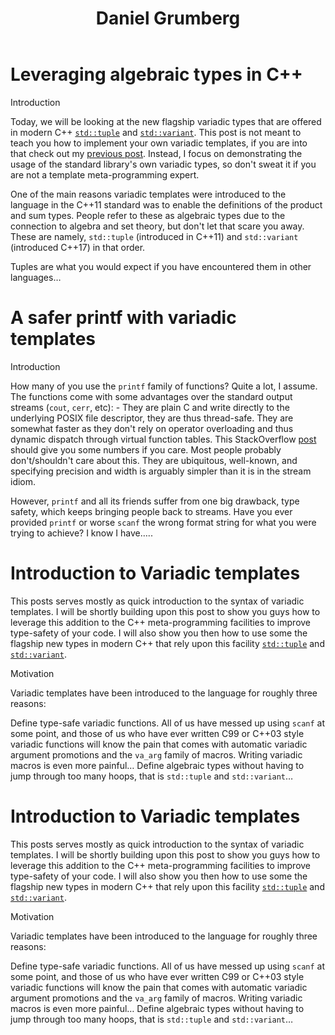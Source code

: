 #+TITLE: Daniel Grumberg

* Leveraging algebraic types in C++
:PROPERTIES:
:RSS_PERMALINK: leveraging-variadics/index.html
:PUBDATE:  2018-07-01
:ID:       D137ADB3-435D-467C-ABDD-C363F5807A6E
:END:
Introduction

Today, we will be looking at the new flagship variadic types that are offered in modern C++ [[http://en.cppreference.com/w/cpp/utility/tuple][~std::tuple~]] and [[http://en.cppreference.com/w/cpp/utility/variant/variant][~std::variant~]].
This post is not meant to teach you how to implement your own variadic templates, if you are into that check out my [[file: ../variadic-templates/index.org][previous post]].
Instead, I focus on demonstrating the usage of the standard library's own variadic types, so don't sweat it if you are not a template meta-programming expert.

One of the main reasons variadic templates were introduced to the language in the C++11 standard was to enable the definitions of the product and sum types.
People refer to these as algebraic types due to the connection to algebra and set theory, but don't let that scare you away.
These are namely, ~std::tuple~ (introduced in C++11) and ~std::variant~ (introduced C++17) in that order.

Tuples are what you would expect if you have encountered them in other languages...
* A safer printf with variadic templates
:PROPERTIES:
:RSS_PERMALINK: safe-printf/index.html
:PUBDATE:  2018-01-10
:ID:       BAEE878E-016F-4467-B029-675D2543B828
:END:
Introduction

How many of you use the ~printf~ family of functions? Quite a lot, I assume.
The functions come with some advantages over the standard output streams (~cout~, ~cerr~, etc): - They are plain C and write directly to the underlying POSIX file descriptor, they are thus thread-safe.
They are somewhat faster as they don't rely on operator overloading and thus dynamic dispatch through virtual function tables.
This StackOverflow [[https://stackoverflow.com/questions/17671772/c11-variadic-printf-performance][post]] should give you some numbers if you care.
Most people probably don't/shouldn't care about this.
They are ubiquitous, well-known, and specifying precision and width is arguably simpler than it is in the stream idiom.

However, ~printf~ and all its friends suffer from one big drawback, type safety, which keeps bringing people back to streams.
Have you ever provided ~printf~ or worse ~scanf~ the wrong format string for what you were trying to achieve? I know I have.....
* Introduction to Variadic templates
:PROPERTIES:
:RSS_PERMALINK: 2017-12-26-variadic-templates/index.html
:PUBDATE:  2017-12-26
:ID:       71E6A687-9109-4870-A10D-C0DA0C23532C
:END:
This posts serves mostly as quick introduction to the syntax of variadic templates.
I will be shortly building upon this post to show you guys how to leverage this addition to the C++ meta-programming facilities to improve type-safety of your code.
I will also show you then how to use some the flagship new types in modern C++ that rely upon this facility [[http://en.cppreference.com/w/cpp/utility/tuple][~std::tuple~]] and [[http://en.cppreference.com/w/cpp/utility/variant/variant)][~std::variant~]].

Motivation

Variadic templates have been introduced to the language for roughly three reasons:

Define type-safe variadic functions. All of us have messed up using ~scanf~ at some point, and those of us who have ever written C99 or C++03 style variadic functions will know the pain that comes with automatic variadic argument promotions and the ~va_arg~ family of macros. Writing variadic macros is even more painful...
Define algebraic types without having to jump through too many hoops, that is ~std::tuple~ and ~std::variant~...
* Introduction to Variadic templates
:PROPERTIES:
:RSS_PERMALINK: variadic-templates/index.html
:PUBDATE:  2017-12-26
:ID:       5D867360-B99B-469A-B92B-86E541CE98A4
:END:
This posts serves mostly as quick introduction to the syntax of variadic templates.
I will be shortly building upon this post to show you guys how to leverage this addition to the C++ meta-programming facilities to improve type-safety of your code.
I will also show you then how to use some the flagship new types in modern C++ that rely upon this facility [[http://en.cppreference.com/w/cpp/utility/tuple][~std::tuple~]] and [[http://en.cppreference.com/w/cpp/utility/variant/variant)][~std::variant~]].

Motivation

Variadic templates have been introduced to the language for roughly three reasons:

Define type-safe variadic functions. All of us have messed up using ~scanf~ at some point, and those of us who have ever written C99 or C++03 style variadic functions will know the pain that comes with automatic variadic argument promotions and the ~va_arg~ family of macros. Writing variadic macros is even more painful...
Define algebraic types without having to jump through too many hoops, that is ~std::tuple~ and ~std::variant~...
